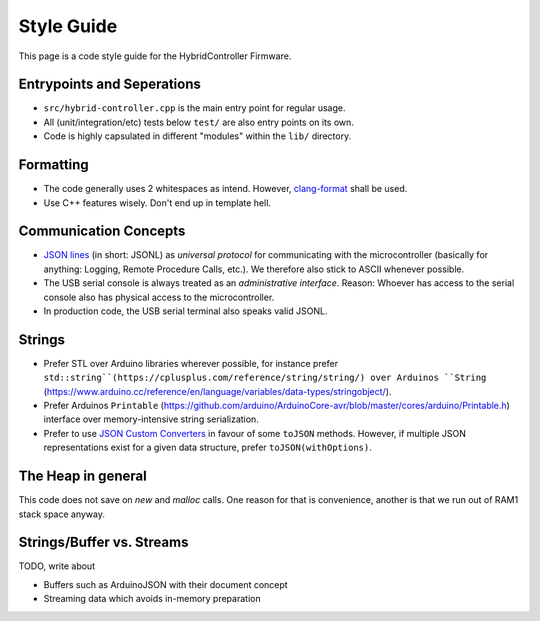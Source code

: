 .. _style-guide:

Style Guide
===========

This page is a code style guide for the HybridController Firmware.

Entrypoints and Seperations
---------------------------

* ``src/hybrid-controller.cpp`` is the main entry point for regular usage.
* All (unit/integration/etc) tests below ``test/`` are also entry points on its own.
* Code is highly capsulated in different "modules" within the ``lib/`` directory.

Formatting
----------

* The code generally uses 2 whitespaces as intend. However, `clang-format <https://lab.analogparadigm.com/lucidac/firmware/hybrid-controller/-/blob/main/.clang-format?ref_type=heads>`_ shall be used.
* Use C++ features wisely. Don't end up in template hell.

Communication Concepts
----------------------

* `JSON lines <https://jsonlines.org/>`_ (in short: JSONL) as *universal protocol* for communicating with the microcontroller (basically for anything: Logging, Remote Procedure Calls, etc.). We therefore also stick to ASCII whenever possible.
* The USB serial console is always treated as an *administrative interface*. Reason: Whoever has access to the serial console also has physical access to the microcontroller.
* In production code, the USB serial terminal also speaks valid JSONL.

Strings
-------

* Prefer STL over Arduino libraries wherever possible, for instance prefer ``std::string``(https://cplusplus.com/reference/string/string/) over Arduinos ``String`` (https://www.arduino.cc/reference/en/language/variables/data-types/stringobject/).
* Prefer Arduinos ``Printable`` (https://github.com/arduino/ArduinoCore-avr/blob/master/cores/arduino/Printable.h) interface over memory-intensive string serialization.
* Prefer to use `JSON Custom Converters <https://arduinojson.org/news/2021/05/04/version-6-18-0/#custom-converters>`_ in favour of some ``toJSON`` methods. However, if multiple JSON representations exist for a given data structure, prefer ``toJSON(withOptions)``.

The Heap in general
-------------------

This code does not save on `new` and `malloc` calls. One reason for that is convenience, another is that we run out of RAM1 stack space anyway.

Strings/Buffer vs. Streams
--------------------------

TODO, write about

* Buffers such as ArduinoJSON with their document concept
* Streaming data which avoids in-memory preparation
